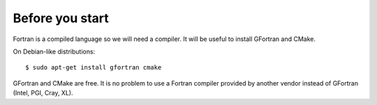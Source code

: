 

Before you start
----------------

Fortran is a compiled language so we will need a compiler.
It will be useful to install GFortran and CMake.

On Debian-like distributions::

  $ sudo apt-get install gfortran cmake

GFortran and CMake are free. It is no problem to use a Fortran compiler
provided by another vendor instead of GFortran (Intel, PGI, Cray, XL).
